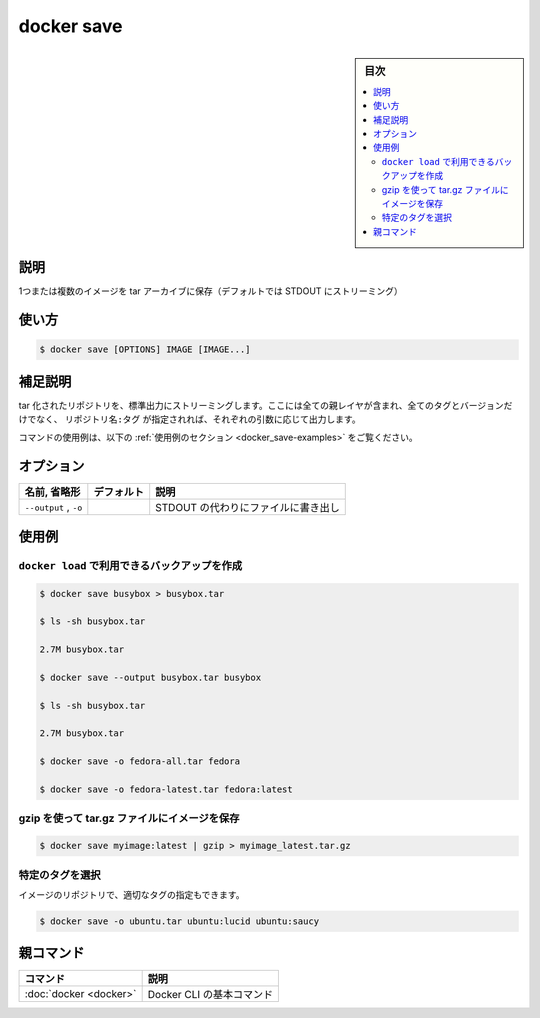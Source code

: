 .. -*- coding: utf-8 -*-
.. URL: https://docs.docker.com/engine/reference/commandline/save/
.. SOURCE:
   doc version: 20.10
      https://github.com/docker/docker.github.io/blob/master/engine/reference/commandline/save.md
      https://github.com/docker/docker.github.io/blob/master/_data/engine-cli/docker_save.yaml
.. check date: 2022/03/26
.. Commits on Aug 22, 2021 304f64ccec26ef1810e90d385d5bae5fab3ce6f4
.. -------------------------------------------------------------------

.. docker save

=======================================
docker save
=======================================

.. sidebar:: 目次

   .. contents:: 
       :depth: 3
       :local:

.. _docker_save-description:

説明
==========

.. Save one or more images to a tar archive (streamed to STDOUT by default)

1つまたは複数のイメージを tar アーカイブに保存（デフォルトでは STDOUT にストリーミング）

.. _docker_save-usage:

使い方
==========

.. code-block:: bash

   $ docker save [OPTIONS] IMAGE [IMAGE...]

.. Extended description
.. _docker_save-extended-description:

補足説明
==========

.. Produces a tarred repository to the standard output stream. Contains all parent layers, and all tags + versions, or specified repo:tag, for each argument provided.

tar 化されたリポジトリを、標準出力にストリーミングします。ここには全ての親レイヤが含まれ、全てのタグとバージョンだけでなく、 ``リポジトリ名:タグ`` が指定されれば、それぞれの引数に応じて出力します。

.. For example uses of this command, refer to the examples section below.

コマンドの使用例は、以下の :ref:`使用例のセクション <docker_save-examples>` をご覧ください。

.. _docker_save-options:

オプション
==========

.. list-table::
   :header-rows: 1

   * - 名前, 省略形
     - デフォルト
     - 説明
   * - ``--output`` , ``-o``
     - 
     - STDOUT の代わりにファイルに書き出し


.. Examples
.. _docker_save-examples:

使用例
==========

.. Create a backup that can then be used with docker load.
.. _docker_save-create-a-backup-that-can-then-be-used-with-docker-load:
``docker load`` で利用できるバックアップを作成
--------------------------------------------------

.. code-block:: bash

   $ docker save busybox > busybox.tar
   
   $ ls -sh busybox.tar
   
   2.7M busybox.tar
   
   $ docker save --output busybox.tar busybox
   
   $ ls -sh busybox.tar
   
   2.7M busybox.tar
   
   $ docker save -o fedora-all.tar fedora
   
   $ docker save -o fedora-latest.tar fedora:latest

.. Save an image to a tar.gz file using gzip
.. _docker_save-save-an-image-to-a-tar.gz-file-using-gzip:
gzip を使って tar.gz ファイルにイメージを保存
--------------------------------------------------

.. You can use gzip to save the image file and make the backup smaller.

.. code-block:: bash

   $ docker save myimage:latest | gzip > myimage_latest.tar.gz

.. Cherry-pick particular tags
.. _docker_save-cherry-pick-particular-tags:
特定のタグを選択
-----------------------

.. You can even cherry-pick particular tags of an image repository.

イメージのリポジトリで、適切なタグの指定もできます。

.. code-block:: bash

   $ docker save -o ubuntu.tar ubuntu:lucid ubuntu:saucy


親コマンド
==========

.. list-table::
   :header-rows: 1

   * - コマンド
     - 説明
   * - :doc:`docker <docker>`
     - Docker CLI の基本コマンド

.. seealso:: 

   docker save
      https://docs.docker.com/engine/reference/commandline/save/

